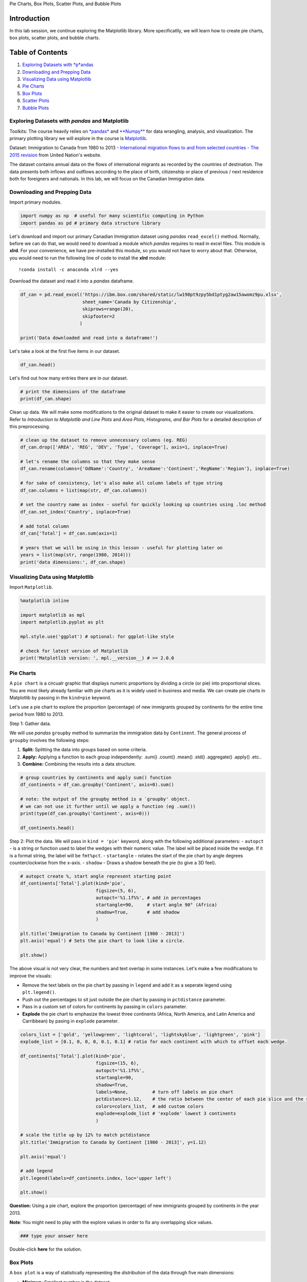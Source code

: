 
.. raw:: html

   <h1 align="center">

Pie Charts, Box Plots, Scatter Plots, and Bubble Plots

.. raw:: html

   </h1>

Introduction
------------

In this lab session, we continue exploring the Matplotlib library. More
specificatlly, we will learn how to create pie charts, box plots,
scatter plots, and bubble charts.

Table of Contents
-----------------

.. raw:: html

   <div class="alert alert-block alert-info" style="margin-top: 20px">

1. `Exploring Datasets with *p*\ andas <#0>`__\ 
2. `Downloading and Prepping Data <#2>`__\ 
3. `Visualizing Data using Matplotlib <#4>`__
4. `Pie Charts <#6>`__
5. `Box Plots <#8>`__
6. `Scatter Plots <#10>`__
7. `Bubble Plots <#12>`__

.. raw:: html

   </div>

.. raw:: html

   <hr>

Exploring Datasets with *pandas* and Matplotlib
===============================================

Toolkits: The course heavily relies on
`*pandas* <http://pandas.pydata.org/>`__ and
`**Numpy** <http://www.numpy.org/>`__ for data wrangling, analysis, and
visualization. The primary plotting library we will explore in the
course is `Matplotlib <http://matplotlib.org/>`__.

Dataset: Immigration to Canada from 1980 to 2013 - `International
migration flows to and from selected countries - The 2015
revision <http://www.un.org/en/development/desa/population/migration/data/empirical2/migrationflows.shtml>`__
from United Nation's website.

The dataset contains annual data on the flows of international migrants
as recorded by the countries of destination. The data presents both
inflows and outflows according to the place of birth, citizenship or
place of previous / next residence both for foreigners and nationals. In
this lab, we will focus on the Canadian Immigration data.

Downloading and Prepping Data 
==============================

Import primary modules.

.. code:: ipython3

    import numpy as np  # useful for many scientific computing in Python
    import pandas as pd # primary data structure library

Let's download and import our primary Canadian Immigration dataset using
*pandas* ``read_excel()`` method. Normally, before we can do that, we
would need to download a module which *pandas* requires to read in excel
files. This module is **xlrd**. For your convenience, we have
pre-installed this module, so you would not have to worry about that.
Otherwise, you would need to run the following line of code to install
the **xlrd** module:

::

    !conda install -c anaconda xlrd --yes

Download the dataset and read it into a *pandas* dataframe.

.. code:: ipython3

    df_can = pd.read_excel('https://ibm.box.com/shared/static/lw190pt9zpy5bd1ptyg2aw15awomz9pu.xlsx',
                           sheet_name='Canada by Citizenship',
                           skiprows=range(20),
                           skipfooter=2
                          )
    
    print('Data downloaded and read into a dataframe!')

Let's take a look at the first five items in our dataset.

.. code:: ipython3

    df_can.head()

Let's find out how many entries there are in our dataset.

.. code:: ipython3

    # print the dimensions of the dataframe
    print(df_can.shape)

Clean up data. We will make some modifications to the original dataset
to make it easier to create our visualizations. Refer to *Introduction
to Matplotlib and Line Plots* and *Area Plots, Histograms, and Bar
Plots* for a detailed description of this preprocessing.

.. code:: ipython3

    # clean up the dataset to remove unnecessary columns (eg. REG) 
    df_can.drop(['AREA', 'REG', 'DEV', 'Type', 'Coverage'], axis=1, inplace=True)
    
    # let's rename the columns so that they make sense
    df_can.rename(columns={'OdName':'Country', 'AreaName':'Continent','RegName':'Region'}, inplace=True)
    
    # for sake of consistency, let's also make all column labels of type string
    df_can.columns = list(map(str, df_can.columns))
    
    # set the country name as index - useful for quickly looking up countries using .loc method
    df_can.set_index('Country', inplace=True)
    
    # add total column
    df_can['Total'] = df_can.sum(axis=1)
    
    # years that we will be using in this lesson - useful for plotting later on
    years = list(map(str, range(1980, 2014)))
    print('data dimensions:', df_can.shape)

Visualizing Data using Matplotlib
=================================

Import ``Matplotlib``.

.. code:: ipython3

    %matplotlib inline
    
    import matplotlib as mpl
    import matplotlib.pyplot as plt
    
    mpl.style.use('ggplot') # optional: for ggplot-like style
    
    # check for latest version of Matplotlib
    print('Matplotlib version: ', mpl.__version__) # >= 2.0.0

Pie Charts 
===========

A ``pie chart`` is a circualr graphic that displays numeric proportions
by dividing a circle (or pie) into proportional slices. You are most
likely already familiar with pie charts as it is widely used in business
and media. We can create pie charts in Matplotlib by passing in the
``kind=pie`` keyword.

Let's use a pie chart to explore the proportion (percentage) of new
immigrants grouped by continents for the entire time period from 1980 to
2013.

Step 1: Gather data.

We will use *pandas* ``groupby`` method to summarize the immigration
data by ``Continent``. The general process of ``groupby`` involves the
following steps:

1. **Split:** Splitting the data into groups based on some criteria.
2. **Apply:** Applying a function to each group independently: .sum()
   .count() .mean() .std() .aggregate() .apply() .etc..
3. **Combine:** Combining the results into a data structure.



.. code:: ipython3

    # group countries by continents and apply sum() function 
    df_continents = df_can.groupby('Continent', axis=0).sum()
    
    # note: the output of the groupby method is a `groupby' object. 
    # we can not use it further until we apply a function (eg .sum())
    print(type(df_can.groupby('Continent', axis=0)))
    
    df_continents.head()

Step 2: Plot the data. We will pass in ``kind = 'pie'`` keyword, along
with the following additional parameters: - ``autopct`` - is a string or
function used to label the wedges with their numeric value. The label
will be placed inside the wedge. If it is a format string, the label
will be ``fmt%pct``. - ``startangle`` - rotates the start of the pie
chart by angle degrees counterclockwise from the x-axis. - ``shadow`` -
Draws a shadow beneath the pie (to give a 3D feel).

.. code:: ipython3

    # autopct create %, start angle represent starting point
    df_continents['Total'].plot(kind='pie',
                                figsize=(5, 6),
                                autopct='%1.1f%%', # add in percentages
                                startangle=90,     # start angle 90° (Africa)
                                shadow=True,       # add shadow      
                                )
    
    plt.title('Immigration to Canada by Continent [1980 - 2013]')
    plt.axis('equal') # Sets the pie chart to look like a circle.
    
    plt.show()

The above visual is not very clear, the numbers and text overlap in some
instances. Let's make a few modifications to improve the visuals:

-  Remove the text labels on the pie chart by passing in ``legend`` and
   add it as a seperate legend using ``plt.legend()``.
-  Push out the percentages to sit just outside the pie chart by passing
   in ``pctdistance`` parameter.
-  Pass in a custom set of colors for continents by passing in
   ``colors`` parameter.
-  **Explode** the pie chart to emphasize the lowest three continents
   (Africa, North America, and Latin America and Carribbean) by pasing
   in ``explode`` parameter.

.. code:: ipython3

    colors_list = ['gold', 'yellowgreen', 'lightcoral', 'lightskyblue', 'lightgreen', 'pink']
    explode_list = [0.1, 0, 0, 0, 0.1, 0.1] # ratio for each continent with which to offset each wedge.
    
    df_continents['Total'].plot(kind='pie',
                                figsize=(15, 6),
                                autopct='%1.1f%%', 
                                startangle=90,    
                                shadow=True,       
                                labels=None,         # turn off labels on pie chart
                                pctdistance=1.12,    # the ratio between the center of each pie slice and the start of the text generated by autopct 
                                colors=colors_list,  # add custom colors
                                explode=explode_list # 'explode' lowest 3 continents
                                )
    
    # scale the title up by 12% to match pctdistance
    plt.title('Immigration to Canada by Continent [1980 - 2013]', y=1.12) 
    
    plt.axis('equal') 
    
    # add legend
    plt.legend(labels=df_continents.index, loc='upper left') 
    
    plt.show()

**Question:** Using a pie chart, explore the proportion (percentage) of
new immigrants grouped by continents in the year 2013.

**Note**: You might need to play with the explore values in order to fix
any overlapping slice values.

.. code:: ipython3

    ### type your answer here
    
    
    


Double-click **here** for the solution.

.. raw:: html

   <!--
   df_continents['2013'].plot(kind='pie',
                               figsize=(15, 6),
                               autopct='%1.1f%%', 
                               startangle=90,    
                               shadow=True,       
                               labels=None,                 # turn off labels on pie chart
                               pctdistance=1.12,            # the ratio between the pie center and start of text label
                               explode=explode_list         # 'explode' lowest 3 continents
                               )
   -->

.. raw:: html

   <!--
   \\ # scale the title up by 12% to match pctdistance
   plt.title('Immigration to Canada by Continent in 2013', y=1.12) 
   plt.axis('equal') 
   -->

.. raw:: html

   <!--
   \\ # add legend
   plt.legend(labels=df_continents.index, loc='upper left') 
   -->

.. raw:: html

   <!--
   \\ # show plot
   plt.show()
   -->

Box Plots 
==========

A ``box plot`` is a way of statistically representing the *distribution*
of the data through five main dimensions:

-  **Minimun:** Smallest number in the dataset.
-  **First quartile:** Middle number between the ``minimum`` and the
   ``median``.
-  **Second quartile (Median):** Middle number of the (sorted) dataset.
-  **Third quartile:** Middle number between ``median`` and ``maximum``.
-  **Maximum:** Highest number in the dataset.



To make a ``box plot``, we can use ``kind=box`` in ``plot`` method
invoked on a *pandas* series or dataframe.

Let's plot the box plot for the Japanese immigrants between 1980 - 2013.

Step 1: Get the dataset. Even though we are extracting the data for just
one country, we will obtain it as a dataframe. This will help us with
calling the ``dataframe.describe()`` method to view the percentiles.

.. code:: ipython3

    # to get a dataframe, place extra square brackets around 'Japan'.
    df_japan = df_can.loc[['Japan'], years].transpose()
    df_japan.head()

Step 2: Plot by passing in ``kind='box'``.

.. code:: ipython3

    df_japan.plot(kind='box', figsize=(8, 6))
    
    plt.title('Box plot of Japanese Immigrants from 1980 - 2013')
    plt.ylabel('Number of Immigrants')
    
    plt.show()

We can immediately make a few key observations from the plot above: 1.
The minimum number of immigrants is around 200 (min), maximum number is
around 1300 (max), and median number of immigrants is around 900
(median). 2. 25% of the years for period 1980 - 2013 had an annual
immigrant count of ~500 or fewer (First quartile). 2. 75% of the years
for period 1980 - 2013 had an annual immigrant count of ~1100 or fewer
(Third quartile).

We can view the actual numbers by calling the ``describe()`` method on
the dataframe.

.. code:: ipython3

    df_japan.describe()

One of the key benefits of box plots is comparing the distribution of
multiple datasets. In one of the previous labs, we observed that China
and India had very similar immigration trends. Let's analyize these two
countries further using box plots.

**Question:** Compare the distribution of the number of new immigrants
from India and China for the period 1980 - 2013.

Step 1: Get the dataset for China and India and call the dataframe
**df\_CI**.

.. code:: ipython3

    ### type your answer here
    
    
    


Double-click **here** for the solution.

Let's view the percentages associated with both countries using the
``describe()`` method.

.. code:: ipython3

    ### type your answer here
    


Double-click **here** for the solution.

Step 2: Plot data.

.. code:: ipython3

    ### type your answer here
    
    
    


Double-click **here** for the solution.

.. raw:: html

   <!--
   plt.title('Box plots of Immigrants from China and India (1980 - 2013)')
   plt.xlabel('Number of Immigrants')
   -->

.. raw:: html

   <!--
   plt.show()
   -->

We can observe that, while both countries have around the same median
immigrant population (~20,000), China's immigrant population range is
more spread out than India's. The maximum population from India for any
year (36,210) is around 15% lower than the maximum population from China
(42,584).

If you prefer to create horizontal box plots, you can pass the ``vert``
parameter in the **plot** function and assign it to *False*. You can
also specify a different color in case you are not a big fan of the
default red color.

.. code:: ipython3

    # horizontal box plots
    df_CI.plot(kind='box', figsize=(10, 7), color='blue', vert=False)
    
    plt.title('Box plots of Immigrants from China and India (1980 - 2013)')
    plt.xlabel('Number of Immigrants')
    
    plt.show()

**Subplots**

Often times we might want to plot multiple plots within the same figure.
For example, we might want to perform a side by side comparison of the
box plot with the line plot of China and India's immigration.

To visualize multiple plots together, we can create a **``figure``**
(overall canvas) and divide it into **``subplots``**, each containing a
plot. With **subplots**, we usually work with the **artist layer**
instead of the **scripting layer**.

Typical syntax is :

.. code:: python

        fig = plt.figure() # create figure
        ax = fig.add_subplot(nrows, ncols, plot_number) # create subplots

| Where - ``nrows`` and ``ncols`` are used to notionally split the
  figure into (``nrows`` \* ``ncols``) sub-axes,
| - ``plot_number`` is used to identify the particular subplot that this
  function is to create within the notional grid. ``plot_number`` starts
  at 1, increments across rows first and has a maximum of ``nrows`` \*
  ``ncols`` as shown below.

We can then specify which subplot to place each plot by passing in the
``ax`` paramemter in ``plot()`` method as follows:

.. code:: ipython3

    fig = plt.figure() # create figure
    
    ax0 = fig.add_subplot(1, 2, 1) # add subplot 1 (1 row, 2 columns, first plot)
    ax1 = fig.add_subplot(1, 2, 2) # add subplot 2 (1 row, 2 columns, second plot). See tip below**
    
    # Subplot 1: Box plot
    df_CI.plot(kind='box', color='blue', vert=False, figsize=(20, 6), ax=ax0) # add to subplot 1
    ax0.set_title('Box Plots of Immigrants from China and India (1980 - 2013)')
    ax0.set_xlabel('Number of Immigrants')
    ax0.set_ylabel('Countries')
    
    # Subplot 2: Line plot
    df_CI.plot(kind='line', figsize=(20, 6), ax=ax1) # add to subplot 2
    ax1.set_title ('Line Plots of Immigrants from China and India (1980 - 2013)')
    ax1.set_ylabel('Number of Immigrants')
    ax1.set_xlabel('Years')
    
    plt.show()

\*\* \* Tip regarding subplot convention \*\*

In the case when ``nrows``, ``ncols``, and ``plot_number`` are all less
than 10, a convenience exists such that the a 3 digit number can be
given instead, where the hundreds represent ``nrows``, the tens
represent ``ncols`` and the units represent ``plot_number``. For
instance,

.. code:: python

       subplot(211) == subplot(2, 1, 1) 

produces a subaxes in a figure which represents the top plot (i.e. the
first) in a 2 rows by 1 column notional grid (no grid actually exists,
but conceptually this is how the returned subplot has been positioned).

Let's try something a little more advanced.

Previously we identified the top 15 countries based on total immigration
from 1980 - 2013.

**Question:** Create a box plot to visualize the distribution of the top
15 countries (based on total immigration) grouped by the *decades*
``1980s``, ``1990s``, and ``2000s``.

Step 1: Get the dataset. Get the top 15 countries based on Total
immigrant population. Name the dataframe **df\_top15**.

.. code:: ipython3

    ### type your answer here
    
    
    


Double-click **here** for the solution.

Step 2: Create a new dataframe which contains the aggregate for each
decade. One way to do that: 1. Create a list of all years in decades
80's, 90's, and 00's. 2. Slice the original dataframe df\_can to create
a series for each decade and sum across all years for each country. 3.
Merge the three series into a new data frame. Call your dataframe
**new\_df**.

.. code:: ipython3

    ### type your answer here
    
    
    


Double-click **here** for the solution.

.. raw:: html

   <!--
   \\ # slice the original dataframe df_can to create a series for each decade
   df_80s = df_top15.loc[:, years_80s].sum(axis=1) 
   df_90s = df_top15.loc[:, years_90s].sum(axis=1) 
   df_00s = df_top15.loc[:, years_00s].sum(axis=1)
   -->

.. raw:: html

   <!--
   \\ # merge the three series into a new data frame
   new_df = pd.DataFrame({'1980s': df_80s, '1990s': df_90s, '2000s':df_00s}) 
   -->

.. raw:: html

   <!--
   \\ # display dataframe
   new_df.head()
   -->

Let's learn more about the statistics associated with the dataframe
using the ``describe()`` method.

.. code:: ipython3

    ### type your answer here
    


Double-click **here** for the solution.

Step 3: Plot the box plots.

.. code:: ipython3

    ### type your answer here
    
    
    


Double-click **here** for the solution.

.. raw:: html

   <!--
   plt.title('Immigration from top 15 countries for decades 80s, 90s and 2000s')
   -->

.. raw:: html

   <!--
   plt.show()
   -->

Note how the box plot differs from the summary table created. The box
plot scans the data and identifies the outliers. In order to be an
outlier, the data value must be: \* larger than Q3 by at least 1.5 times
the interquartile range (IQR), or, \* smaller than Q1 by at least 1.5
times the IQR.

Let's look at decade 2000s as an example: \* Q1 (25%) = 36,101.5 \* Q3
(75%) = 105,505.5 \* IQR = Q3 - Q1 = 69,404

Using the definition of outlier, any value that is greater than Q3 by
1.5 times IQR will be flagged as outlier.

Outlier > 105,505.5 + (1.5 \* 69,404) Outlier > 209,611.5

.. code:: ipython3

    # let's check how many entries fall above the outlier threshold 
    new_df[new_df['2000s']> 209611.5]

China and India are both considered as outliers since their population
for the decade exceeds 209,611.5.

The box plot is an advanced visualizaiton tool, and there are many
options and customizations that exceed the scope of this lab. Please
refer to `Matplotlib
documentation <http://matplotlib.org/api/pyplot_api.html#matplotlib.pyplot.boxplot>`__
on box plots for more information.

Scatter Plots 
==============

A ``scatter plot`` (2D) is a useful method of comparing variables
against each other. ``Scatter`` plots look similar to ``line plots`` in
that they both map independent and dependent variables on a 2D graph.
While the datapoints are connected together by a line in a line plot,
they are not connected in a scatter plot. The data in a scatter plot is
considered to express a trend. With further analysis using tools like
regression, we can mathematically calculate this relationship and use it
to predict trends outside the dataset.

Let's start by exploring the following:

Using a ``scatter plot``, let's visualize the trend of total
immigrantion to Canada (all countries combined) for the years 1980 -
2013.

Step 1: Get the dataset. Since we are expecting to use the relationship
betewen ``years`` and ``total population``, we will convert ``years`` to
``int`` type.

.. code:: ipython3

    # we can use the sum() method to get the total population per year
    df_tot = pd.DataFrame(df_can[years].sum(axis=0))
    
    # change the years to type int (useful for regression later on)
    df_tot.index = map(int, df_tot.index)
    
    # reset the index to put in back in as a column in the df_tot dataframe
    df_tot.reset_index(inplace = True)
    
    # rename columns
    df_tot.columns = ['year', 'total']
    
    # view the final dataframe
    df_tot.head()

Step 2: Plot the data. In ``Matplotlib``, we can create a ``scatter``
plot set by passing in ``kind='scatter'`` as plot argument. We will also
need to pass in ``x`` and ``y`` keywords to specify the columns that go
on the x- and the y-axis.

.. code:: ipython3

    df_tot.plot(kind='scatter', x='year', y='total', figsize=(10, 6), color='darkblue')
    
    plt.title('Total Immigration to Canada from 1980 - 2013')
    plt.xlabel('Year')
    plt.ylabel('Number of Immigrants')
    
    plt.show()

Notice how the scatter plot does not connect the datapoints together. We
can clearly observe an upward trend in the data: as the years go by, the
total number of immigrants increases. We can mathematically analyze this
upward trend using a regression line (line of best fit).

So let's try to plot a linear line of best fit, and use it to predict
the number of immigrants in 2015.

Step 1: Get the equation of line of best fit. We will use **Numpy**'s
``polyfit()`` method by passing in the following: - ``x``: x-coordinates
of the data. - ``y``: y-coordinates of the data. - ``deg``: Degree of
fitting polynomial. 1 = linear, 2 = quadratic, and so on.

.. code:: ipython3

    x = df_tot['year']      # year on x-axis
    y = df_tot['total']     # total on y-axis
    fit = np.polyfit(x, y, deg=1)
    
    fit

The output is an array with the polynomial coefficients, highest powers
first. Since we are plotting a linear regression ``y= a*x + b``, our
output has 2 elements ``[5.56709228e+03, -1.09261952e+07]`` with the the
slope in position 0 and intercept in position 1.

Step 2: Plot the regression line on the ``scatter plot``.

.. code:: ipython3

    df_tot.plot(kind='scatter', x='year', y='total', figsize=(10, 6), color='darkblue')
    
    plt.title('Total Immigration to Canada from 1980 - 2013')
    plt.xlabel('Year')
    plt.ylabel('Number of Immigrants')
    
    # plot line of best fit
    plt.plot(x, fit[0] * x + fit[1], color='red') # recall that x is the Years
    plt.annotate('y={0:.0f} x + {1:.0f}'.format(fit[0], fit[1]), xy=(2000, 150000))
    
    plt.show()
    
    # print out the line of best fit
    'No. Immigrants = {0:.0f} * Year + {1:.0f}'.format(fit[0], fit[1]) 

Using the equation of line of best fit, we can estimate the number of
immigrants in 2015:

.. code:: python

    No. Immigrants = 5567 * Year - 10926195
    No. Immigrants = 5567 * 2015 - 10926195
    No. Immigrants = 291,310

When compared to the actuals from Citizenship and Immigration Canada's
(CIC) `2016 Annual
Report <http://www.cic.gc.ca/english/resources/publications/annual-report-2016/index.asp>`__,
we see that Canada accepted 271,845 immigrants in 2015. Our estimated
value of 291,310 is within 7% of the actual number, which is pretty good
considering our original data came from United Nations (and might differ
slightly from CIC data).

As a side note, we can observe that immigration took a dip around 1993 -
1997. Further analysis into the topic revealed that in 1993 Canada
introcuded Bill C-86 which introduced revisions to the refugee
determination system, mostly restrictive. Further amendments to the
Immigration Regulations cancelled the sponsorship required for "assisted
relatives" and reduced the points awarded to them, making it more
difficult for family members (other than nuclear family) to immigrate to
Canada. These restrictive measures had a direct impact on the
immigration numbers for the next several years.

**Question**: Create a scatter plot of the total immigration from
Denmark, Norway, and Sweden to Canada from 1980 to 2013?

Step 1: Get the data: 1. Create a dataframe the consists of the numbers
associated with Denmark, Norway, and Sweden only. Name it
**df\_countries**. 2. Sum the immigration numbers across all three
countries for each year and turn the result into a dataframe. Name this
new dataframe **df\_total**. 3. Reset the index in place. 4. Rename the
columns to **year** and **total**. 5. Display the resulting dataframe.

.. code:: ipython3

    ### type your answer here
    
    
    


Double-click **here** for the solution.

.. raw:: html

   <!--
   \\ # create df_total by summing across three countries for each year
   df_total = pd.DataFrame(df_countries.sum(axis=1))
   -->

.. raw:: html

   <!--
   \\ # reset index in place
   df_total.reset_index(inplace=True)
   -->

.. raw:: html

   <!--
   \\ # rename columns
   df_total.columns = ['year', 'total']
   -->

.. raw:: html

   <!--
   \\ # change column year from string to int to create scatter plot
   df_total['year'] = df_total['year'].astype(int)
   -->

.. raw:: html

   <!--
   \\ # show resulting dataframe
   df_total.head()
   -->

Step 2: Generate the scatter plot by plotting the total versus year in
**df\_total**.

.. code:: ipython3

    ### type your answer here
    
    
    


Double-click **here** for the solution.

.. raw:: html

   <!--
   \\ # add title and label to axes
   plt.title('Immigration from Denmark, Norway, and Sweden to Canada from 1980 - 2013')
   plt.xlabel('Year')
   plt.ylabel('Number of Immigrants')
   -->

.. raw:: html

   <!--
   \\ # show plot
   plt.show()
   -->

Bubble Plots 
=============

A ``bubble plot`` is a variation of the ``scatter plot`` that displays
three dimensions of data (x, y, z). The datapoints are replaced with
bubbles, and the size of the bubble is determined by the third variable
'z', also known as the weight. In ``maplotlib``, we can pass in an array
or scalar to the keyword ``s`` to ``plot()``, that contains the weight
of each point.

**Let's start by analyzing the effect of Argentina's great depression**.

Argentina suffered a great depression from 1998 - 2002, which caused
widespread unemployment, riots, the fall of the government, and a
default on the country's foreign debt. In terms of income, over 50% of
Argentines were poor, and seven out of ten Argentine children were poor
at the depth of the crisis in 2002.

Let's analyze the effect of this crisis, and compare Argentina's
immigration to that of it's neighbour Brazil. Let's do that using a
``bubble plot`` of immigration from Brazil and Argentina for the years
1980 - 2013. We will set the weights for the bubble as the *normalized*
value of the population for each year.

Step 1: Get the data for Brazil and Argentina. Like in the previous
example, we will convert the ``Years`` to type int and bring it in the
dataframe.

.. code:: ipython3

    df_can_t = df_can[years].transpose() # transposed dataframe
    
    # cast the Years (the index) to type int
    df_can_t.index = map(int, df_can_t.index)
    
    # let's label the index. This will automatically be the column name when we reset the index
    df_can_t.index.name = 'Year'
    
    # reset index to bring the Year in as a column
    df_can_t.reset_index(inplace=True)
    
    # view the changes
    df_can_t.head()

Step 2: Create the normalized weights.

There are several methods of normalizations in statistics, each with its
own use. In this case, we will use `feature
scaling <https://en.wikipedia.org/wiki/Feature_scaling>`__ to bring all
values into the range [0,1]. The general formula is:

where *``X``* is an original value, *``X'``* is the normalized value.
The formula sets the max value in the dataset to 1, and sets the min
value to 0. The rest of the datapoints are scaled to a value between 0-1
accordingly.

.. code:: ipython3

    # normalize Brazil data
    norm_brazil = (df_can_t['Brazil'] - df_can_t['Brazil'].min()) / (df_can_t['Brazil'].max() - df_can_t['Brazil'].min())
    
    # normalize Argentina data
    norm_argentina = (df_can_t['Argentina'] - df_can_t['Argentina'].min()) / (df_can_t['Argentina'].max() - df_can_t['Argentina'].min())

Step 3: Plot the data. - To plot two different scatter plots in one
plot, we can include the axes one plot into the other by passing it via
the ``ax`` parameter. - We will also pass in the weights using the ``s``
parameter. Given that the normalized weights are between 0-1, they won't
be visible on the plot. Therefore we will: - multiply weights by 2000 to
scale it up on the graph, and, - add 10 to compensate for the min value
(which has a 0 weight and therefore scale with x2000).

.. code:: ipython3

    # Brazil
    ax0 = df_can_t.plot(kind='scatter',
                        x='Year',
                        y='Brazil',
                        figsize=(14, 8),
                        alpha=0.5,                  # transparency
                        color='green',
                        s=norm_brazil * 2000 + 10,  # pass in weights 
                        xlim=(1975, 2015)
                       )
    
    # Argentina
    ax1 = df_can_t.plot(kind='scatter',
                        x='Year',
                        y='Argentina',
                        alpha=0.5,
                        color="blue",
                        s=norm_argentina * 2000 + 10,
                        ax = ax0
                       )
    
    ax0.set_ylabel('Number of Immigrants')
    ax0.set_title('Immigration from Brazil and Argentina from 1980 - 2013')
    ax0.legend(['Brazil', 'Argentina'], loc='upper left', fontsize='x-large')

The size of the bubble corresponds to the magnitude of immigrating
population for that year, compared to the 1980 - 2013 data. The larger
the bubble, the more immigrants in that year.

From the plot above, we can see a corresponding increase in immigration
from Argentina during the 1998 - 2002 great depression. We can also
observe a similar spike around 1985 to 1993. In fact, Argentina had
suffered a great depression from 1974 - 1990, just before the onset of
1998 - 2002 great depression.

On a similar note, Brazil suffered the *Samba Effect* where the
Brazilian real (currency) dropped nearly 35% in 1999. There was a fear
of a South American financial crisis as many South American countries
were heavily dependent on industrial exports from Brazil. The Brazilian
government subsequently adopted an austerity program, and the economy
slowly recovered over the years, culminating in a surge in 2010. The
immigration data reflect these events.

**Question**: Previously in this lab, we created box plots to compare
immigration from China and India to Canada. Create bubble plots of
immigration from China and India to visualize any differences with time
from 1980 to 2013. You can use **df\_can\_t** that we defined and used
in the previous example.

Step 1: Normalize the data pertaining to China and India.

.. code:: ipython3

    ### type your answer here
    
    
    


Double-click **here** for the solution.

.. raw:: html

   <!--
   # normalize India data
   norm_india = (df_can_t['India'] - df_can_t['India'].min()) / (df_can_t['India'].max() - df_can_t['India'].min())
   -->

Step 2: Generate the bubble plots.

.. code:: ipython3

    ### type your answer here
    
    
    


Double-click **here** for the solution.

.. raw:: html

   <!--
   \\ # India
   ax1 = df_can_t.plot(kind='scatter',
                       x='Year',
                       y='India',
                       alpha=0.5,
                       color="blue",
                       s=norm_india * 2000 + 10,
                       ax = ax0
                      )
   -->

.. raw:: html

   <!--
   ax0.set_ylabel('Number of Immigrants')
   ax0.set_title('Immigration from China and India from 1980 - 2013')
   ax0.legend(['China', 'India'], loc='upper left', fontsize='x-large')
   -->

Thank you for completing this lab!
~~~~~~~~~~~~~~~~~~~~~~~~~~~~~~~~~~

This notebook was created by `Jay
Rajasekharan <https://www.linkedin.com/in/jayrajasekharan>`__ with
contributions from `Ehsan M.
Kermani <https://www.linkedin.com/in/ehsanmkermani>`__, and `Slobodan
Markovic <https://www.linkedin.com/in/slobodan-markovic>`__.

This notebook was recently revamped by `Alex
Aklson <https://www.linkedin.com/in/aklson/>`__. I hope you found this
lab session interesting. Feel free to contact me if you have any
questions!

This notebook is part of a course on **Coursera** called *Data
Visualization with Python*. If you accessed this notebook outside the
course, you can take this course online by clicking
`here <http://cocl.us/DV0101EN_Coursera_Week2_LAB2>`__.

.. raw:: html

   <hr>

Copyright © 2018 `Cognitive
Class <https://cognitiveclass.ai/?utm_source=bducopyrightlink&utm_medium=dswb&utm_campaign=bdu>`__.
This notebook and its source code are released under the terms of the
`MIT License <https://bigdatauniversity.com/mit-license/>`__.
